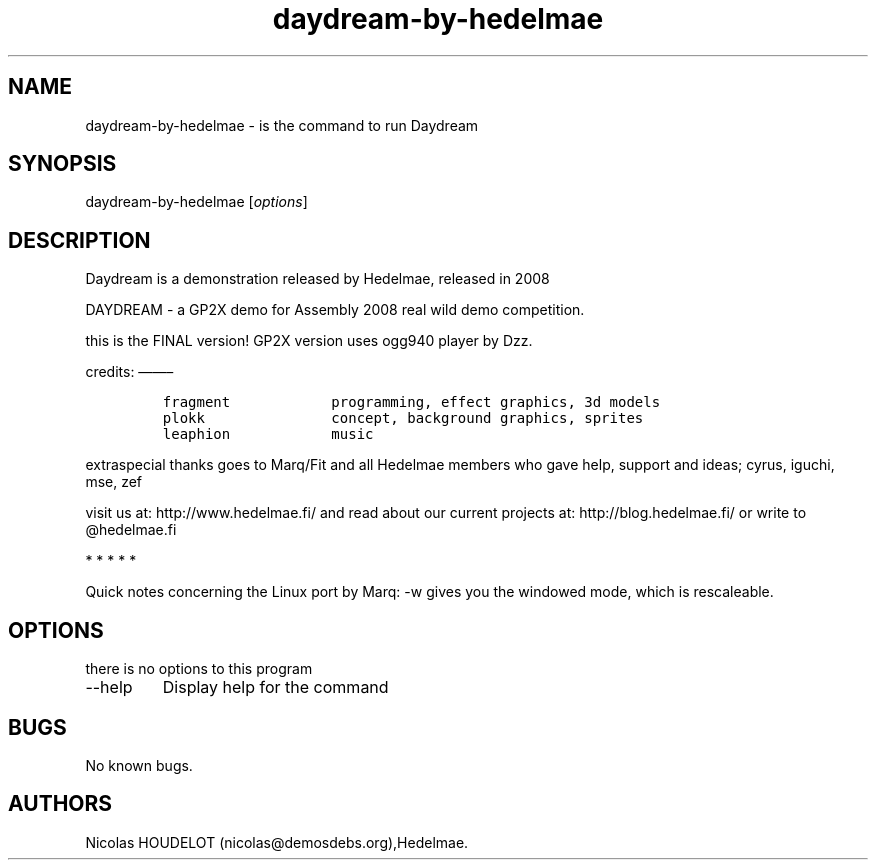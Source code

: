 .\" Automatically generated by Pandoc 2.9.2.1
.\"
.TH "daydream-by-hedelmae" "6" "2018-01-25" "Daydream User Manuals" ""
.hy
.SH NAME
.PP
daydream-by-hedelmae - is the command to run Daydream
.SH SYNOPSIS
.PP
daydream-by-hedelmae [\f[I]options\f[R]]
.SH DESCRIPTION
.PP
Daydream is a demonstration released by Hedelmae, released in 2008
.PP
DAYDREAM - a GP2X demo for Assembly 2008 real wild demo competition.
.PP
this is the FINAL version! GP2X version uses ogg940 player by Dzz.
.PP
credits: \[em]\[em]\[en]
.IP
.nf
\f[C]
fragment            programming, effect graphics, 3d models
plokk               concept, background graphics, sprites
leaphion            music
\f[R]
.fi
.PP
extraspecial thanks goes to Marq/Fit and all Hedelmae members who gave
help, support and ideas; cyrus, iguchi, mse, zef
.PP
visit us at: http://www.hedelmae.fi/ and read about our current projects
at: http://blog.hedelmae.fi/ or write to \[at]hedelmae.fi
.PP
   *   *   *   *   *
.PP
Quick notes concerning the Linux port by Marq: -w gives you the windowed
mode, which is rescaleable.
.SH OPTIONS
.PP
there is no options to this program
.TP
--help
Display help for the command
.SH BUGS
.PP
No known bugs.
.SH AUTHORS
Nicolas HOUDELOT (nicolas\[at]demosdebs.org),Hedelmae.
